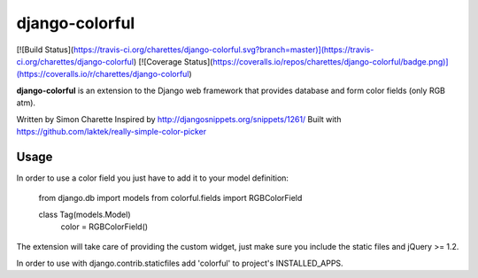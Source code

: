 django-colorful
===============

[![Build Status](https://travis-ci.org/charettes/django-colorful.svg?branch=master)](https://travis-ci.org/charettes/django-colorful)
[![Coverage Status](https://coveralls.io/repos/charettes/django-colorful/badge.png)](https://coveralls.io/r/charettes/django-colorful)

**django-colorful** is an extension to the Django web framework that provides
database and form color fields (only RGB atm).

Written by Simon Charette
Inspired by http://djangosnippets.org/snippets/1261/
Built with https://github.com/laktek/really-simple-color-picker

Usage
-------------
In order to use a color field you just have to add it to your model definition:

    from django.db import models
    from colorful.fields import RGBColorField

    class Tag(models.Model)
      color = RGBColorField()

The extension will take care of providing the custom widget, just make sure you
include the static files and jQuery >= 1.2.

In order to use with django.contrib.staticfiles add 'colorful' to
project's INSTALLED_APPS.


